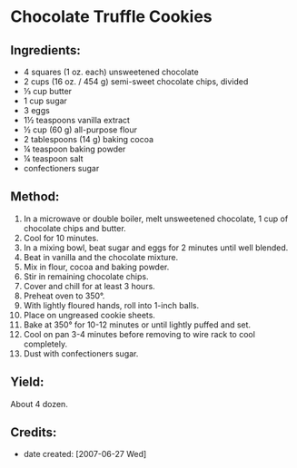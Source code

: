 #+STARTUP: showeverything
* Chocolate Truffle Cookies

** Ingredients:
- 4 squares (1 oz. each) unsweetened chocolate
- 2 cups (16 oz. / 454 g) semi-sweet chocolate chips, divided
- ⅓ cup butter
- 1 cup sugar
- 3 eggs
- 1½ teaspoons vanilla extract
- ½ cup (60 g) all-purpose flour
- 2 tablespoons (14 g) baking cocoa
- ¼ teaspoon baking powder
- ¼ teaspoon salt
- confectioners sugar
** Method:
1. In a microwave or double boiler, melt unsweetened chocolate, 1 cup of chocolate chips and butter.
2. Cool for 10 minutes.
3. In a mixing bowl, beat sugar and eggs for 2 minutes until well blended.
4. Beat in vanilla and the chocolate mixture.
5. Mix in flour, cocoa and baking powder.
6. Stir in remaining chocolate chips.
7. Cover and chill for at least 3 hours.
8. Preheat oven to 350°.
9. With lightly floured hands, roll into 1-inch balls.
10. Place on ungreased cookie sheets.
11. Bake at 350° for 10-12 minutes or until lightly puffed and set.
12. Cool on pan 3-4 minutes before removing to wire rack to cool completely.
13. Dust with confectioners sugar.
** Yield:
About 4 dozen.

** Credits:
- date created: [2007-06-27 Wed]
